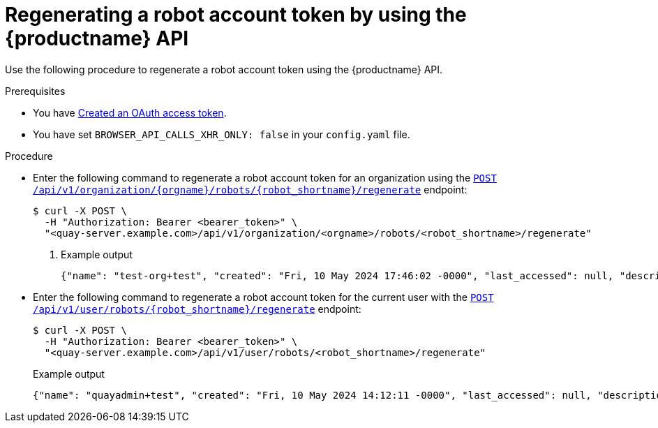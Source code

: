 :_content-type: CONCEPT
[id="regenerating-robot-account-api"]
= Regenerating a robot account token by using the {productname} API

Use the following procedure to regenerate a robot account token using the {productname} API.

.Prerequisites

* You have link:https://access.redhat.com/documentation/en-us/red_hat_quay/3/html-single/red_hat_quay_api_guide/index#creating-oauth-access-token[Created an OAuth access token].
* You have set `BROWSER_API_CALLS_XHR_ONLY: false` in your `config.yaml` file.

.Procedure

* Enter the following command to regenerate a robot account token for an organization using the link:https://docs.redhat.com/en/documentation/red_hat_quay/3/html-single/red_hat_quay_api_guide/index#regenerateorgrobottoken[`POST /api/v1/organization/{orgname}/robots/{robot_shortname}/regenerate`] endpoint:
+
[source,terminal]
----
$ curl -X POST \
  -H "Authorization: Bearer <bearer_token>" \
  "<quay-server.example.com>/api/v1/organization/<orgname>/robots/<robot_shortname>/regenerate"
----
+
. Example output
+
[source,terminal]
----
{"name": "test-org+test", "created": "Fri, 10 May 2024 17:46:02 -0000", "last_accessed": null, "description": "", "token": "MXZ9DATUWRD8WCMT8AZIPYE0IEZHJJ1B8P8ZEIXC0W552DUMMTNJJH02HFGXTOVG"}
----

* Enter the following command to regenerate a robot account token for the current user with the link:https://docs.redhat.com/en/documentation/red_hat_quay/3/html-single/red_hat_quay_api_guide/index#regenerateuserrobottoken[`POST /api/v1/user/robots/{robot_shortname}/regenerate`] endpoint:
+
[source,terminal]
----
$ curl -X POST \
  -H "Authorization: Bearer <bearer_token>" \
  "<quay-server.example.com>/api/v1/user/robots/<robot_shortname>/regenerate"
----
+
Example output
+
[source,terminal]
----
{"name": "quayadmin+test", "created": "Fri, 10 May 2024 14:12:11 -0000", "last_accessed": null, "description": "", "token": "CWLBVAODE61IXNDJ40GERFOZPB3ARZDRCP4X70ID1NB28AI0OOJBTR9S4M0ACYMD"}
----
